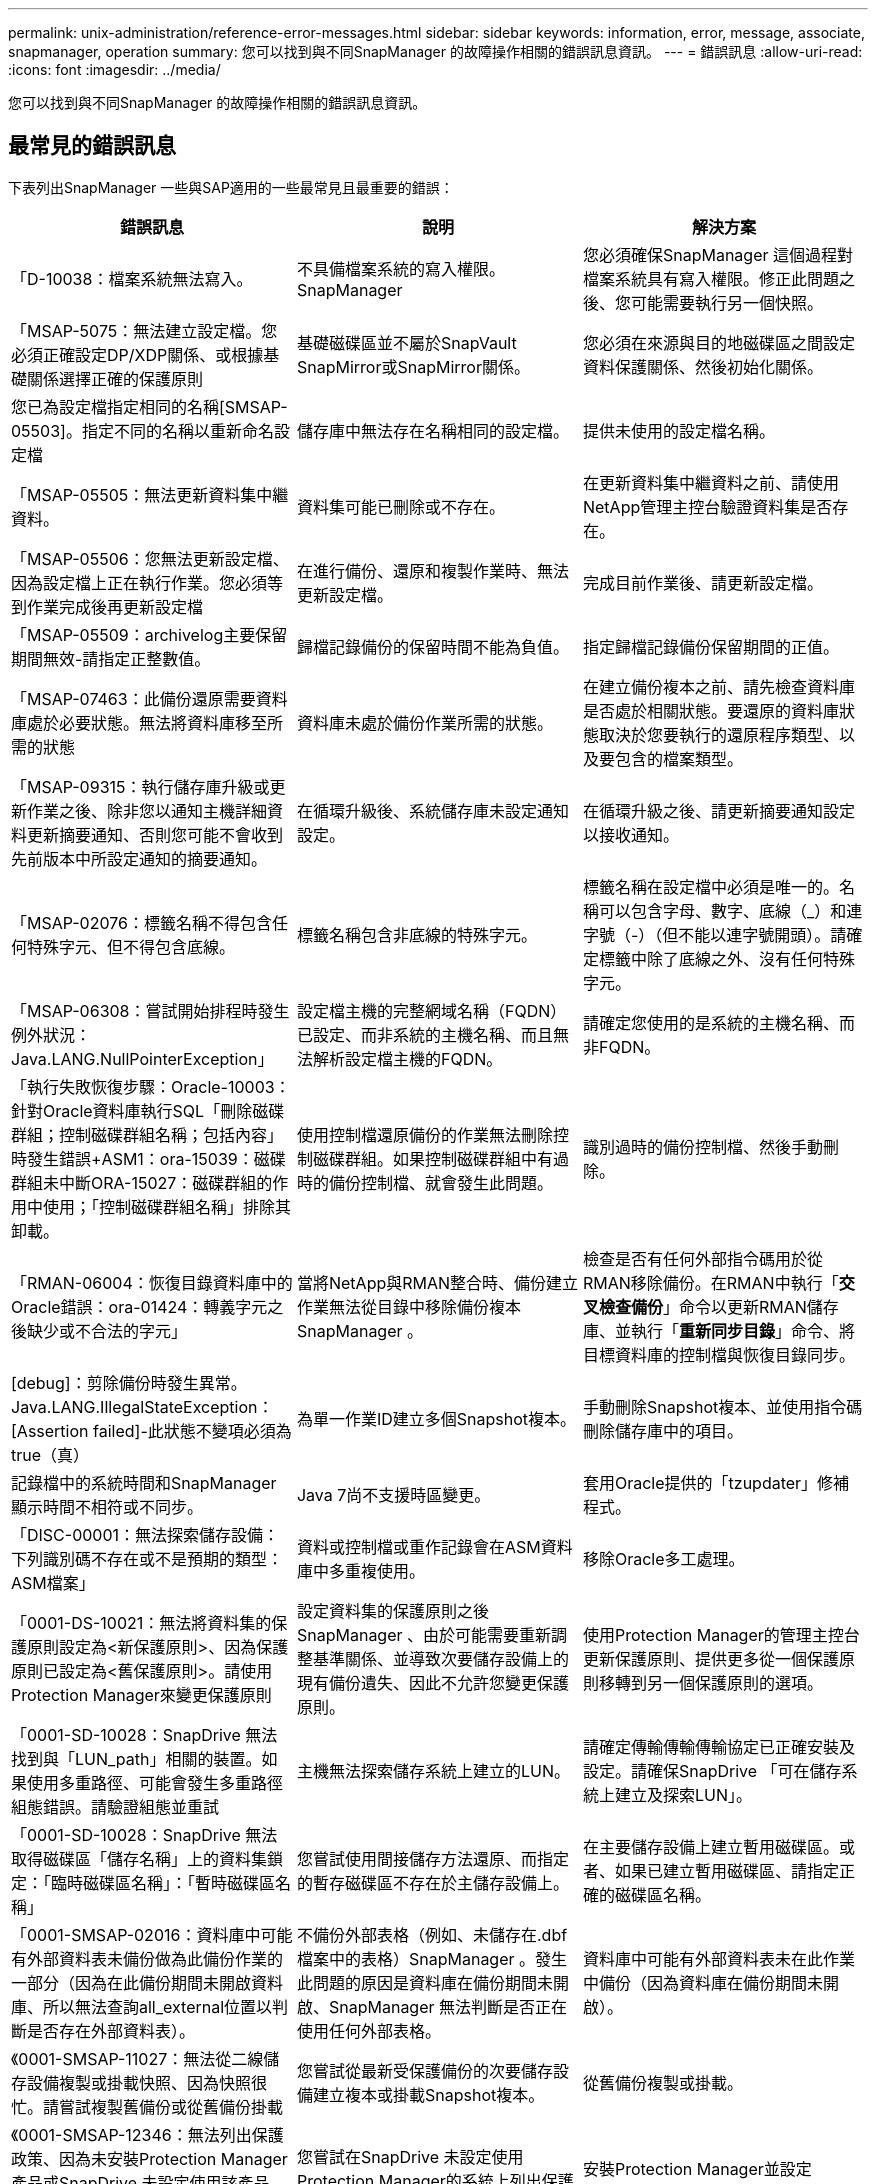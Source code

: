 ---
permalink: unix-administration/reference-error-messages.html 
sidebar: sidebar 
keywords: information, error, message, associate, snapmanager, operation 
summary: 您可以找到與不同SnapManager 的故障操作相關的錯誤訊息資訊。 
---
= 錯誤訊息
:allow-uri-read: 
:icons: font
:imagesdir: ../media/


[role="lead"]
您可以找到與不同SnapManager 的故障操作相關的錯誤訊息資訊。



== 最常見的錯誤訊息

下表列出SnapManager 一些與SAP適用的一些最常見且最重要的錯誤：

[cols="1a,1a,1a"]
|===
| 錯誤訊息 | 說明 | 解決方案 


 a| 
「D-10038：檔案系統無法寫入。
 a| 
不具備檔案系統的寫入權限。SnapManager
 a| 
您必須確保SnapManager 這個過程對檔案系統具有寫入權限。修正此問題之後、您可能需要執行另一個快照。



 a| 
「MSAP-5075：無法建立設定檔。您必須正確設定DP/XDP關係、或根據基礎關係選擇正確的保護原則
 a| 
基礎磁碟區並不屬於SnapVault SnapMirror或SnapMirror關係。
 a| 
您必須在來源與目的地磁碟區之間設定資料保護關係、然後初始化關係。



 a| 
您已為設定檔指定相同的名稱[SMSAP-05503]。指定不同的名稱以重新命名設定檔
 a| 
儲存庫中無法存在名稱相同的設定檔。
 a| 
提供未使用的設定檔名稱。



 a| 
「MSAP-05505：無法更新資料集中繼資料。
 a| 
資料集可能已刪除或不存在。
 a| 
在更新資料集中繼資料之前、請使用NetApp管理主控台驗證資料集是否存在。



 a| 
「MSAP-05506：您無法更新設定檔、因為設定檔上正在執行作業。您必須等到作業完成後再更新設定檔
 a| 
在進行備份、還原和複製作業時、無法更新設定檔。
 a| 
完成目前作業後、請更新設定檔。



 a| 
「MSAP-05509：archivelog主要保留期間無效-請指定正整數值。
 a| 
歸檔記錄備份的保留時間不能為負值。
 a| 
指定歸檔記錄備份保留期間的正值。



 a| 
「MSAP-07463：此備份還原需要資料庫處於必要狀態。無法將資料庫移至所需的狀態
 a| 
資料庫未處於備份作業所需的狀態。
 a| 
在建立備份複本之前、請先檢查資料庫是否處於相關狀態。要還原的資料庫狀態取決於您要執行的還原程序類型、以及要包含的檔案類型。



 a| 
「MSAP-09315：執行儲存庫升級或更新作業之後、除非您以通知主機詳細資料更新摘要通知、否則您可能不會收到先前版本中所設定通知的摘要通知。
 a| 
在循環升級後、系統儲存庫未設定通知設定。
 a| 
在循環升級之後、請更新摘要通知設定以接收通知。



 a| 
「MSAP-02076：標籤名稱不得包含任何特殊字元、但不得包含底線。
 a| 
標籤名稱包含非底線的特殊字元。
 a| 
標籤名稱在設定檔中必須是唯一的。名稱可以包含字母、數字、底線（_）和連字號（-）（但不能以連字號開頭）。請確定標籤中除了底線之外、沒有任何特殊字元。



 a| 
「MSAP-06308：嘗試開始排程時發生例外狀況：Java.LANG.NullPointerException」
 a| 
設定檔主機的完整網域名稱（FQDN）已設定、而非系統的主機名稱、而且無法解析設定檔主機的FQDN。
 a| 
請確定您使用的是系統的主機名稱、而非FQDN。



 a| 
「執行失敗恢復步驟：Oracle-10003：針對Oracle資料庫執行SQL「刪除磁碟群組；控制磁碟群組名稱；包括內容」時發生錯誤+ASM1：ora-15039：磁碟群組未中斷ORA-15027：磁碟群組的作用中使用；「控制磁碟群組名稱」排除其卸載。
 a| 
使用控制檔還原備份的作業無法刪除控制磁碟群組。如果控制磁碟群組中有過時的備份控制檔、就會發生此問題。
 a| 
識別過時的備份控制檔、然後手動刪除。



 a| 
「RMAN-06004：恢復目錄資料庫中的Oracle錯誤：ora-01424：轉義字元之後缺少或不合法的字元」
 a| 
當將NetApp與RMAN整合時、備份建立作業無法從目錄中移除備份複本SnapManager 。
 a| 
檢查是否有任何外部指令碼用於從RMAN移除備份。在RMAN中執行「*交叉檢查備份*」命令以更新RMAN儲存庫、並執行「*重新同步目錄*」命令、將目標資料庫的控制檔與恢復目錄同步。



 a| 
[debug]：剪除備份時發生異常。Java.LANG.IllegalStateException：[Assertion failed]-此狀態不變項必須為true（真）
 a| 
為單一作業ID建立多個Snapshot複本。
 a| 
手動刪除Snapshot複本、並使用指令碼刪除儲存庫中的項目。



 a| 
記錄檔中的系統時間和SnapManager 顯示時間不相符或不同步。
 a| 
Java 7尚不支援時區變更。
 a| 
套用Oracle提供的「tzupdater」修補程式。



 a| 
「DISC-00001：無法探索儲存設備：下列識別碼不存在或不是預期的類型：ASM檔案」
 a| 
資料或控制檔或重作記錄會在ASM資料庫中多重複使用。
 a| 
移除Oracle多工處理。



 a| 
「0001-DS-10021：無法將資料集的保護原則設定為<新保護原則>、因為保護原則已設定為<舊保護原則>。請使用Protection Manager來變更保護原則
 a| 
設定資料集的保護原則之後SnapManager 、由於可能需要重新調整基準關係、並導致次要儲存設備上的現有備份遺失、因此不允許您變更保護原則。
 a| 
使用Protection Manager的管理主控台更新保護原則、提供更多從一個保護原則移轉到另一個保護原則的選項。



 a| 
「0001-SD-10028：SnapDrive 無法找到與「LUN_path」相關的裝置。如果使用多重路徑、可能會發生多重路徑組態錯誤。請驗證組態並重試
 a| 
主機無法探索儲存系統上建立的LUN。
 a| 
請確定傳輸傳輸傳輸協定已正確安裝及設定。請確保SnapDrive 「可在儲存系統上建立及探索LUN」。



 a| 
「0001-SD-10028：SnapDrive 無法取得磁碟區「儲存名稱」上的資料集鎖定：「臨時磁碟區名稱」：「暫時磁碟區名稱」
 a| 
您嘗試使用間接儲存方法還原、而指定的暫存磁碟區不存在於主儲存設備上。
 a| 
在主要儲存設備上建立暫用磁碟區。或者、如果已建立暫用磁碟區、請指定正確的磁碟區名稱。



 a| 
「0001-SMSAP-02016：資料庫中可能有外部資料表未備份做為此備份作業的一部分（因為在此備份期間未開啟資料庫、所以無法查詢all_external位置以判斷是否存在外部資料表）。
 a| 
不備份外部表格（例如、未儲存在.dbf檔案中的表格）SnapManager 。發生此問題的原因是資料庫在備份期間未開啟、SnapManager 無法判斷是否正在使用任何外部表格。
 a| 
資料庫中可能有外部資料表未在此作業中備份（因為資料庫在備份期間未開啟）。



 a| 
《0001-SMSAP-11027：無法從二線儲存設備複製或掛載快照、因為快照很忙。請嘗試複製舊備份或從舊備份掛載
 a| 
您嘗試從最新受保護備份的次要儲存設備建立複本或掛載Snapshot複本。
 a| 
從舊備份複製或掛載。



 a| 
《0001-SMSAP-12346：無法列出保護政策、因為未安裝Protection Manager產品或SnapDrive 未設定使用該產品。請安裝Protection Manager和/或設定SnapDrive
 a| 
您嘗試在SnapDrive 未設定使用Protection Manager的系統上列出保護原則。
 a| 
安裝Protection Manager並設定SnapDrive 使用Protection Manager。



 a| 
《0001-SMSAP-13032：無法執行作業：刪除備份。根本原因：0001-SMSAP-02039：無法刪除資料集備份：SD-10028：SnapDrive 錯誤（ID：2406代碼：102）無法刪除資料集的備份ID：資料集的「備份ID」、錯誤（23410）：Volume「volume _name」上的Snapshot「snapshot _name」正忙
 a| 
您嘗試釋放或刪除最新的受保護備份、或是包含Snapshot複本（鏡射關係中的基準）的備份。
 a| 
釋放或刪除受保護的備份。



 a| 
「0002-332管理錯誤：無法檢查SD.snapshot。Clone存取磁碟區「volume _name」、以取得Operations Manager伺服器上的使用者使用者名稱「Dfm_server」。原因：指定的資源無效。無法在Operations Manager伺服器「Dfm_server」上找到其ID
 a| 
未設定適當的存取權限和角色。
 a| 
為嘗試執行命令的使用者設定存取權限或角色。



 a| 
「警告」流程11011：作業中止[ERROR]流程-111008：作業失敗：Java堆積空間。
 a| 
資料庫中的歸檔記錄檔數目超過允許的上限。
 a| 
. 瀏覽SnapManager 至安裝目錄。
. 開啟「laune-java」檔案。
. 增加"Java -Xmx160m" Java堆空間參數的值。例如、您可以將預設值160m至200m修改為「java -Xmx200m」。




 a| 
「D-10028：SnapDrive 無法找到遠端快照或遠端qtree」
 a| 
即使Protection Manager中的保護工作僅部分成功、也會將備份顯示為受保護。SnapManager當資料集一致性正在進行時（當基準Snapshot正在鏡射時）、就會發生此情況。
 a| 
在資料集一致之後進行新的備份。



 a| 
「MSAP-21019：目的地的歸檔記錄剪除失敗：「/mnt/dite_name/」、原因為：「oracle-00101：執行RMAN命令時發生錯誤：[DELETE NOPROMPT ARCHIVELOG '/mnt/dite_name/']」
 a| 
其中一個目的地的歸檔記錄剪除失敗。在這種情況SnapManager 下、透過其他目的地、將檔案記錄檔剪除。如果從作用中檔案系統手動刪除任何檔案、RMAN將無法從該目的地剪除歸檔記錄檔。
 a| 
從SnapManager 該主機連線至RMAN。執行RMAN「*交叉檢查ARCHIVELOG ALLO*」命令、並在歸檔記錄檔上再次執行剪除作業。



 a| 
「MSAP-13032：無法執行作業：歸檔記錄Prune。根本原因：RMAN例外：Oracle-00101：執行RMAN命令時發生錯誤
 a| 
歸檔記錄檔會從歸檔記錄目的地手動刪除。
 a| 
從SnapManager 該主機連線至RMAN。執行RMAN「*交叉檢查ARCHIVELOG ALLO*」命令、並在歸檔記錄檔上再次執行剪除作業。



 a| 
「無法剖析Shell輸出：（Java.util.regex.Matcher [Pattern=Command完成。region=018 lastmatch=]）不相符（名稱：backup_script）

「無法剖析Shell輸出：（Java.util.regex.Matcher [Pattern=Command完成。region=0.25 lastmatch=]）不相符（說明：備份指令碼）

「無法剖析Shell輸出：（Java.util.regex.Matcher [Pattern=Command完成。region=0.9 lastmatch=]）不符（timeout：0）
 a| 
環境變數未在工作前或工作後指令碼中正確設定。
 a| 
檢查工作前或工作後指令碼是否符合標準SnapManager 的版本資訊插件架構。如需在指令碼中使用環境變數的其他資訊、請參閱 xref:concept-operations-in-task-scripts.adoc[工作指令碼中的作業]。



 a| 
「ORA -01450：超過最大金鑰長度（6398）。
 a| 
當您從SnapManager 適用於SAP的32位元3.2升級至SnapManager 適用於SAP的32位元3.3時、升級作業會失敗並顯示此錯誤訊息。此問題可能是因為下列原因之一所致：

* 儲存庫所在的資料表空間區塊大小低於8k。
* 將「NLS_lim_語 義」參數設為char。

 a| 
您必須將值指派給下列參數：

* "block_siz=*8192*"
* "NLS_LON=*位元組*


修改參數值之後、您必須重新啟動資料庫。

如需詳細資訊、請參閱知識庫文章2017632。

|===


== 與資料庫備份程序相關的錯誤訊息（2000系列）

下表列出與資料庫備份程序相關的常見錯誤：

[cols="1a,1a,1a"]
|===
| 錯誤訊息 | 說明 | 解決方案 


 a| 
「MSAP-02066：您無法刪除或釋放歸檔記錄備份「資料記錄」、因為備份與資料備份「資料記錄」有關。
 a| 
歸檔記錄備份會與資料檔案備份一起進行、您嘗試刪除歸檔記錄備份。
 a| 
使用「_-force_」選項刪除或釋出備份。



 a| 
「MSAP-02067：您無法刪除或釋出歸檔記錄備份「資料記錄」、因為備份與資料備份「資料記錄」相關聯、而且在指派的保留期間內。
 a| 
歸檔記錄備份會與資料庫備份相關聯、而且在保留期間內、您嘗試刪除歸檔記錄備份。
 a| 
使用「_-force_」選項刪除或釋出備份。



 a| 
「MSAP-07142：由於排除模式<排除>模式、已排除歸檔的記錄。
 a| 
您可以在設定檔建立或備份建立作業期間排除某些歸檔記錄檔。
 a| 
無需採取任何行動。



 a| 
「MSAP-07155：<count>歸檔的記錄檔不存在於作用中的檔案系統中。這些歸檔的記錄檔將不會包含在備份中
 a| 
在設定檔建立或備份建立作業期間、活動檔案系統中不存在歸檔記錄檔。這些歸檔的記錄檔不包含在備份中。
 a| 
無需採取任何行動。



 a| 
「MSAP-07148：無法使用歸檔的記錄檔。
 a| 
在設定檔建立或備份建立作業期間、不會為目前資料庫建立任何歸檔記錄檔。
 a| 
無需採取任何行動。



 a| 
「SAP-07150：找不到歸檔的記錄檔。
 a| 
在設定檔建立或備份建立作業期間、檔案系統中遺失或排除所有歸檔記錄檔。
 a| 
無需採取任何行動。



 a| 
「MSAP-13032：無法執行作業：建立備份。根本原因：Oracle-20001：嘗試將資料庫執行個體dfcln1的狀態變更為開啟時發生錯誤：Oracle-20004：預期在沒有RESETLOGS選項的情況下能夠開啟資料庫、但Oracle報告需要使用RESETLOGS選項開啟資料庫。為了避免意外重設記錄、此程序將不會繼續。請確保在沒有RESETLOGS選項的情況下開啟資料庫、然後再試一次
 a| 
您嘗試備份使用-no -resettlogs選項所建立的複製資料庫。複製的資料庫並非完整的資料庫。不過SnapManager 、您可以使用複製的資料庫來執行諸如建立設定檔和備份、分割複製等動作、但SnapManager 由於複製的資料庫未設定為完整的資料庫、所以無法執行還原作業。
 a| 
恢復複製的資料庫、或將資料庫轉換成Data Guard待命資料庫。

|===


== 資料保護錯誤

下表顯示與資料保護相關的常見錯誤：

[cols="1a,1a,1a"]
|===
| 錯誤訊息 | 說明 | 解決方案 


 a| 
「需要備份保護、但資料庫設定檔沒有保護原則。請更新資料庫設定檔中的保護原則、或在建立備份時不要使用「Protect」選項
 a| 
您嘗試建立具有二線儲存設備保護的備份、但與此備份相關的設定檔並未指定保護原則。
 a| 
編輯設定檔並選取保護原則。重新建立備份。



 a| 
「無法刪除設定檔、因為資料保護已啟用、但Protection Manager暫時無法使用。請稍後再試
 a| 
您嘗試刪除已啟用保護功能的設定檔、但Protection Manager無法使用。
 a| 
確保將適當的備份儲存在一線或二線儲存設備中。停用設定檔中的保護。當Protection Manager再次可用時、請返回設定檔並將其刪除。



 a| 
「由於Protection Manager暫時無法使用、因此無法列出保護原則。請稍後再試
 a| 
設定備份設定檔時、您已啟用備份保護、以便將備份儲存在次要儲存設備上。不過SnapManager 、無法從Protection Manager管理主控台擷取保護原則。
 a| 
暫時停用設定檔中的保護。繼續建立新的設定檔或更新現有的設定檔。當Protection Manager再次可用時、請返回設定檔。



 a| 
「無法列出保護原則、因為未安裝Protection Manager產品或SnapDrive 未將其設定為使用。請安裝Protection Manager和/或設定SnapDrive 此功能
 a| 
設定備份設定檔時、您已啟用備份保護、以便將備份儲存在次要儲存設備上。不過SnapManager 、無法從Protection Manager的管理主控台擷取保護原則。未安裝Protection Manager或SnapDrive 未設定此功能。
 a| 
安裝Protection Manager。設定SnapDrive 功能

返回設定檔、重新啟用保護功能、然後選取Protection Manager管理主控台中可用的保護原則。



 a| 
「由於Protection Manager暫時無法使用、因此無法設定保護原則。請稍後再試
 a| 
設定備份設定檔時、您已啟用備份保護、以便將備份儲存在次要儲存設備上。不過SnapManager 、無法從Protection Manager的管理主控台擷取保護原則。
 a| 
暫時停用設定檔中的保護。繼續建立或更新設定檔。當Protection Manager的管理主控台可供使用時、請返回設定檔。



 a| 
「正在為主機<host>.’上的資料庫<dbname>建立新的資料集<data_name>。
 a| 
您嘗試建立備份設定檔。此設定檔可建立資料集。SnapManager
 a| 
無需採取任何行動。



 a| 
「沒有安裝Protection Manager、因此無法使用DATA保護。
 a| 
設定備份設定檔時、您嘗試在備份上啟用保護、以便將備份儲存在次要儲存設備上。不過SnapManager 、無法從Protection Manager的管理主控台存取保護原則。未安裝Protection Manager。
 a| 
安裝Protection Manager。



 a| 
「刪除此資料庫的資料集<Data_name>。」
 a| 
您已刪除設定檔。將刪除相關的資料集。SnapManager
 a| 
無需採取任何行動。



 a| 
「在啟用保護的情況下、將設定檔設為「已啟用保護」、且不再設定Protection Manager。從SnapManager 無法清除Protection Manager中資料集的情況下刪除設定檔
 a| 
您嘗試刪除已啟用保護功能的設定檔；不過、Protection Manager已不再安裝、不再設定、或已過期。將從Protection Manager的管理主控台刪除設定檔、但不會刪除設定檔的資料集。SnapManager
 a| 
重新安裝或重新設定Protection Manager。返回設定檔並將其刪除。



 a| 
「保留類別無效。使用「smsap說明備份」查看可用保留類別的清單
 a| 
設定保留原則時、您嘗試使用無效的保留類別。
 a| 
輸入以下命令來建立有效的保留類別清單：「* smsap helpbackup*」

使用其中一個可用類別來更新保留原則。



 a| 
「我們無法提供指定的保護政策。使用「smsap protection原則清單」查看可用的保護原則清單
 a| 
設定設定檔時、您已啟用保護功能、並輸入無法使用的保護原則。
 a| 
輸入下列命令來識別可用的保護原則：「* smsap protection -policy list*」



 a| 
「使用現有的資料集<Data_name>作為主機<host>上的資料庫<dbname>、因為資料集已經存在。
 a| 
您嘗試建立設定檔、但相同資料庫設定檔的資料集已經存在。
 a| 
檢查現有設定檔中的選項、並確保選項符合您在新設定檔中的需求。



 a| 
「使用現有的資料集<Data_name>作為RAC資料庫<dbname>、因為主機<hostname>.'上已存在相同RAC資料庫的設定檔<profile_name>。
 a| 
您嘗試為RAC資料庫建立設定檔、但相同RAC資料庫設定檔的資料集已存在。
 a| 
檢查現有設定檔中的選項、並確保選項符合您在新設定檔中的需求。



 a| 
「此資料庫已存在具有保護原則<現有原則名稱>的資料集<Data_name>。您已指定保護原則<new_policy_name>。資料集的保護原則將變更為<new_policy_name>。您可以更新設定檔來變更保護原則
 a| 
您嘗試建立已啟用保護功能且已選取保護原則的設定檔。不過、相同資料庫設定檔的資料集已存在、但具有不同的保護原則。針對現有資料集使用新指定的原則。SnapManager
 a| 
檢閱此保護原則、並判斷這是否為您要用於資料集的原則。如果沒有、請編輯設定檔並變更原則。



 a| 
「Protection Manager會刪除SnapManager 由NetApp for SAP所建立的本機備份」
 a| 
Protection Manager的管理主控台會根據SnapManager Protection Manager中定義的保留原則、刪除或釋出由現象所建立的本機備份。刪除或釋出本機備份時、不會考慮本機備份的保留類別集。當本機備份傳輸至次要儲存系統時、不會考慮為主要儲存系統上的本機備份設定保留類別。傳輸排程中指定的保留類別會指派給遠端備份。
 a| 
每次建立新資料集時、請從Protection Manager伺服器執行「df下午 資料集scap_smsap」命令。現在、不會根據Protection Manager管理主控台中設定的保留原則來刪除備份。



 a| 
「您已選擇停用此設定檔的保護功能。這可能會刪除Protection Manager中的相關資料集、並破壞為該資料集建立的複寫關係。您也無法執行SnapManager 諸如還原或複製此設定檔的二線或三線備份等還原作業。是否要繼續（是/否）
 a| 
您嘗試在更新SnapManager 從SICLI或GUI的設定檔時、停用保護受保護的設定檔。您可以使用SnapManager 來自SectionCLI的「-noprotection'」選項來停用設定檔保護、或從SnapManager SectionGUI清除原則內容視窗中的「* Protection Manager Protection Policy*」核取方塊。停用設定檔保護時、SnapManager 適用於SAP的功能會從Protection Manager的管理主控台刪除資料集、取消登錄與該資料集相關的所有二線和三線備份複本。

刪除資料集之後、所有的第二和第三備份複本都會孤立。Protection Manager和SnapManager for SAP的功能都無法存取這些備份複本。無法再使用SnapManager 適用於SAP的還原功能來還原備份複本。


NOTE: 即使設定檔未受到保護、仍會顯示相同的警告訊息。
 a| 
這是SnapManager SAP的已知問題、也是Protection Manager在銷毀資料集時的預期行為。沒有因應措施。孤立的備份需要手動管理。

|===


== 與還原程序相關的錯誤訊息（3000系列）

下表顯示與還原程序相關的常見錯誤：

[cols="1a,1a,1a"]
|===
| 錯誤訊息 | 說明 | 解決方案 


 a| 
「MSAP-03031：需要還原規格才能還原備份、因為備份的儲存資源已經釋出。
 a| 
您嘗試還原已釋出儲存資源的備份、但未指定還原規格。
 a| 
指定還原規格。



 a| 
「MSAP-03032：還原規格必須包含要還原的檔案對應、因為備份的儲存資源已經釋出。需要對應的檔案為：<variable> from Snapshots:<variable>`
 a| 
您嘗試還原的備份已釋放其儲存資源、以及不包含所有要還原之檔案對應的還原規格。
 a| 
更正還原規格檔案、使對應符合要還原的檔案。



 a| 
「Oracle-30028：無法傾印記錄檔。檔案可能遺失/無法存取/毀損。此記錄檔將不會用於還原
 a| 
線上重作記錄檔或歸檔記錄檔無法用於還原。發生此錯誤的原因如下：

* 錯誤訊息中提及的線上重作記錄檔或歸檔記錄檔沒有足夠的變更編號可申請還原。當資料庫在線上且無任何交易時、就會發生這種情況。重作記錄或歸檔記錄檔沒有任何可套用至還原的有效變更編號。
* 錯誤訊息中提及的線上重作記錄檔或歸檔記錄檔、沒有足夠的Oracle存取權限。
* 錯誤訊息中提及的線上重作記錄檔或歸檔記錄檔已毀損、Oracle無法讀取。
* 錯誤訊息中提及的線上重作記錄檔或歸檔記錄檔、在所述路徑中找不到。

 a| 
如果錯誤訊息中提及的檔案是歸檔的記錄檔、而且您已手動提供恢復功能、請確定該檔案具有Oracle的完整存取權限。即使檔案具有完整權限、 而且訊息會繼續顯示、歸檔記錄檔沒有任何變更編號可套用至恢復、而且此訊息可以忽略。



 a| 
「MSAP-03038：無法從二線恢復、因為一線儲存資源仍然存在。請改為從主要系統還原
 a| 
您嘗試從二線儲存設備還原、但主儲存設備上存在Snapshot複本。
 a| 
如果尚未釋出備份、請務必從主要系統還原。



 a| 
「MSAP-03054：將備份archbkp1掛載到饋送archivelogs。DS-10001：連接掛載點。[ERROR] flow -11019：執行中的失敗連接步驟：SD-10028：SnapDrive 錯誤（ID：2618代碼：305）。無法刪除下列檔案。相對應的磁碟區可能是唯讀的。使用舊快照重試命令。[錯誤] flow -11010：由於先前發生故障、操作會轉換為中止
 a| 
恢復期間SnapManager 、支援從次要掛載最新的備份、以便從次要掛載歸檔記錄檔。不過、如果有任何其他備份、則恢復作業可能會成功。但是、如果沒有其他備份、則恢復可能會失敗。
 a| 
請勿從一線刪除最新的備份、SnapManager 以便讓支援者使用一線備份進行恢復。

|===


== 與複製程序相關的錯誤訊息（4000系列）

下表顯示與複製程序相關的常見錯誤：

[cols="1a,1a,1a"]
|===
| 錯誤訊息 | 說明 | 解決方案 


 a| 
「MSAP-04133：傾印目的地不可存在」
 a| 
您使用SnapManager 的是功能表來建立新的複本、不過新複本所使用的傾印目的地已經存在。如果存在傾印目的地、則無法建立實體複本。SnapManager
 a| 
在建立複本之前、請先移除或重新命名舊的傾印目的地。



 a| 
「MSAP-04908：不是FlexClone。
 a| 
該實體複本是LUN實體複本。這適用於Data ONTAP VMware 8.1 7-mode和叢集Data ONTAP 式的VMware。
 a| 
僅支援FlexClone技術上的複製分割。SnapManager



 a| 
「MSAP-04904：沒有使用_s拆 分idsip_id_執行的複本分割作業」
 a| 
作業ID無效或未進行任何複製分割作業。
 a| 
針對實體複本分割狀態、結果和停止作業、提供有效的分割ID或分割標籤。



 a| 
「MSAP-04906：停止實體複本分割作業失敗、無法使用_s拆 分ids拆 分_id」
 a| 
分割作業已完成。
 a| 
使用「*實體複本分割狀態*」或「*實體複本分割結果*」命令、檢查分割程序是否正在進行中。



 a| 
「MSAP-13032：無法執行作業：建立實體複本。根本原因：Oracle-00001：執行SQL時發生錯誤：[Alter database OPEN RESETLOGS；]。傳回的命令：ora-38856：無法將未命名的執行個體_instance_2（重作執行緒2）標記為已啟用
 a| 
當您使用下列設定從待命資料庫建立複本時、複本建立將會失敗：

* 主要資料庫是RAC設定、待命資料庫是獨立式的。
* 待命模式是使用RMAN來進行資料檔案備份。

 a| 
在建立實體複本之前、請先在實體複本規格檔案中新增「_no_recovery _top_resettlogs=true」參數。如需其他資訊、請參閱Oracle文件（ID 334899.1）。請確定您擁有Oracle Metalink使用者名稱和密碼。



 a| 
作業失敗。複製規格中的語法錯誤：[ERROR: CVC-comple-type.2.4c: Expeded Elements 'Value@http://www.example.com default@http://www.example.com' the content end in Element參數@http://www.example.com]`
 a| 
您未在Clone規格檔案中提供參數值。
 a| 
您必須為參數提供值、或是在複製規格檔案中不需要時刪除該參數。

|===


== 與管理設定檔程序相關的錯誤訊息（5000系列）

下表顯示與複製程序相關的常見錯誤：

[cols="1a,1a,1a"]
|===
| 錯誤訊息 | 說明 | 解決方案 


 a| 
「MSAP-20600：在儲存庫「repo_name」中找不到設定檔「profile1」。請執行「設定檔同步」以更新設定檔對儲存庫的對應
 a| 
當設定檔建立失敗時、就無法執行傾印作業。
 a| 
使用「msapsystem dump」。

|===


== 與釋出備份資源相關的錯誤訊息（備份6000系列）

下表顯示與備份工作相關的常見錯誤：

[cols="1a,1a,1a"]
|===
| 錯誤訊息 | 說明 | 解決方案 


 a| 
「MSAP-06030：無法移除備份、因為備份正在使用中：<variable>」
 a| 
當備份掛載或標記為無限保留時、您嘗試使用命令執行備份空閒作業。
 a| 
卸載備份或變更無限保留原則。如果存在複本、請刪除複本。



 a| 
「MSAP-06045：無法釋出備份<variable>、因為備份的儲存資源已經釋出」
 a| 
當備份已釋出時、您嘗試使用命令執行備份空閒作業。
 a| 
如果備份已經釋放、您就無法將其釋放。



 a| 
「MSAP-06047：只有成功的備份可以釋出。備份<ID>的狀態為<STATUS>
 a| 
當備份狀態不成功時、您嘗試使用命令執行備份空閒作業。
 a| 
成功備份後再試一次。



 a| 
「MSAP-13082：無法在備份<ID>上執行作業<variable>、因為備份的儲存資源已經釋出。
 a| 
使用命令時、您嘗試掛載已釋出其儲存資源的備份。
 a| 
您無法在已釋出儲存資源的備份上掛載、複製、驗證或執行回溯還原。

|===


== 虛擬儲存介面錯誤（虛擬儲存介面8000系列）

下表顯示與虛擬儲存介面工作相關的常見錯誤：

[cols="1a,1a,1a"]
|===
| 錯誤訊息 | 說明 | 解決方案 


 a| 
「搜尋/.的儲存設備時發生錯誤。
 a| 
嘗試尋找儲存資源、但發現資料檔案、控制檔或記錄在「root/」目錄中。SnapManager這些檔案應位於子目錄中。根檔案系統可能是本機機器的硬碟機。無法在此位置取得Snapshot複本、且無法對這些檔案執行作業。SnapDrive SnapManager
 a| 
檢查資料檔案、控制檔或重作記錄是否位於「root」目錄中。如果是、請將其移至正確位置、或是重新建立控制檔或在正確位置重做記錄。基本的掛載點永遠是

* UNIX環境中的「/oracle/<SID>」
* Windows環境中的「磁碟機：」\oracle\<SID>


SAP使用四個重作記錄群組、其中有兩個成員：

* 一位成員儲存在原始記錄｛A | B｝中。
* 另一個成員會鏡射到鏡射記錄｛A | B｝。


|===


== 與循環升級程序（9000系列）相關的錯誤訊息

下表顯示與循環升級程序相關的常見錯誤：

[cols="1a,1a,1a"]
|===
| 錯誤訊息 | 說明 | 解決方案 


 a| 
「MSAP-09234：舊儲存庫中不存在下列主機。<主機名稱>
 a| 
您嘗試執行主機的循環升級、舊版儲存庫不存在此功能。
 a| 
使用SnapManager 舊版的整套指令「儲存庫show-reposac儲存 庫」、檢查主機是否存在於舊版的儲存庫中。



 a| 
「MSAP-09255：新儲存庫中不存在下列主機。<主機名稱>
 a| 
您嘗試執行主機回溯、但新儲存庫版本中並不存在此功能。
 a| 
使用SnapManager 更新版本的整套CLI中的「儲存庫show-repository」命令、檢查主機是否存在於新儲存庫中。



 a| 
「MSAP-09256：不支援回溯、因為有指定主機的新設定檔<profilenames>.'。」
 a| 
您嘗試復原儲存庫中現有新設定檔的主機。不過、這些設定檔並不存在於舊SnapManager 版的主機上。
 a| 
在復原之前刪除更新版本SnapManager 或更新版本的更新版本的更新設定檔。



 a| 
「MSAP-09257：不支援回溯、因為新主機上已掛載備份<backupid>。
 a| 
您嘗試回復SnapManager 裝有備份的更新版本的支援。這些備份不會安裝在SnapManager 舊版的支援主機上。
 a| 
卸載SnapManager 更新版本的還原主機中的備份、然後執行復原。



 a| 
「MSAP-09258：不支援回溯、因為新主機中的備份<backupid>已卸載。
 a| 
您嘗試回溯SnapManager 更新版本的支援正在卸載備份的支援功能。
 a| 
將備份掛載SnapManager 到更新版本的支援主機中、然後執行復原。



 a| 
「MSAP-09298：無法更新此儲存庫、因為其較高版本中已有其他主機。請改為針對所有主機執行全方位升級
 a| 
您在單一主機上執行循環升級、然後更新該主機的儲存庫。
 a| 
在所有主機上執行循環升級。



 a| 
「MSAP-09297:啟用限制時發生錯誤。儲存庫可能處於不一致狀態。建議還原您在目前作業之前所使用的儲存庫備份
 a| 
如果儲存庫資料庫處於不一致狀態、您嘗試執行循環升級或復原作業。
 a| 
還原先前備份的儲存庫。

|===


== 執行作業（12、000系列）

下表顯示與作業相關的常見錯誤：

[cols="1a,1a,1a"]
|===
| 錯誤訊息 | 說明 | 解決方案 


 a| 
「MSAP-12347 [ERROR]：SnapManager 無法在主機和連接埠上執行支援服務器。請在執行SnapManager 此功能的主機上執行此命令
 a| 
設定設定檔時、您輸入了有關主機和連接埠的資訊。不過SnapManager 、由於SnapManager 無法在指定的主機和連接埠上執行支援、所以無法執行這些作業。
 a| 
在執行SnapManager 支援服務器的主機上輸入命令。您可以使用「lsnrctl STATUS」命令來檢查連接埠、並查看資料庫執行所在的連接埠。如有需要、請在備份命令中變更連接埠。

|===


== 執行程序元件（13、000系列）

下表顯示SnapManager 與流程元件有關的常見錯誤：

[cols="1a,1a,1a"]
|===
| 錯誤訊息 | 說明 | 解決方案 


 a| 
「SAP-13083：Snapname模式的值為「x」、包含字母、數字、底線、破折號和大括弧以外的字元。
 a| 
建立設定檔時、您已自訂Snapname模式；不過、您包含了不允許的特殊字元。
 a| 
移除字母、數字、底線、破折號和大括弧以外的特殊字元。



 a| 
「SAP-13084：使用「x」值的Snapname模式不包含相同數量的左右大括弧。
 a| 
建立設定檔時、您已自訂Snapname模式、但左、右大括弧不相符。
 a| 
在Snapname模式中輸入相符的左方括弧和右方括弧。



 a| 
「MSAP-13085：Snapname模式的值為「x」、其中含有無效的變數名稱「y」。
 a| 
建立設定檔時、您已自訂Snapname模式；不過、您包含了不允許的變數。
 a| 
移除有問題的變數。若要查看可接受變數的清單、請參閱 xref:concept-snapshot-copy-naming.adoc[Snapshot複本命名]。



 a| 
值為「x」的「SMSAP-13086 Snapname模式」必須包含變數「SMID」
 a| 
建立設定檔時、您已自訂Snapname模式；不過、您省略了必要的「_SMID_」變數。
 a| 
插入所需的'_SMID_'變數。



 a| 
「MSAP-13902：Clone Split Start failed（複製分割啟動失敗）」
 a| 
此錯誤可能有多種原因：

* 磁碟區中沒有空間。
* 不執行中。SnapDrive
* Clone可能是LUN Clone。
* 此實體磁碟區的Snapshot複本受限。FlexVol

 a| 
使用「* Clone分割預估*」命令檢查磁碟區中的可用空間。確認FlexVol 不存在受限的Snapshot複本。



 a| 
「MSAP-13904：複製分割結果失敗。
 a| 
這可能是SnapDrive 因為無法在整個過程中使用不完善的功能。
 a| 
嘗試使用新的複本。



 a| 
「MSAP-13906：分割作業已在執行中、用於複製標籤_clone-label_或ID _clone-id_。」
 a| 
您正嘗試分割已分割的實體複本。
 a| 
該複本已分割、並移除與該複本相關的中繼資料。



 a| 
「MSAP-13907：分割作業已在執行中、用於複製標籤_clone-label_或ID _clone-id_。
 a| 
您正嘗試分割正在進行分割程序的實體複本。
 a| 
您必須等到分割作業完成。

|===


== 與NetApp相關的錯誤訊息SnapManager （14、000系列）

下表顯示SnapManager 與之相關的常見錯誤：

[cols="1a,1a,1a"]
|===
| 錯誤訊息 | 說明 | 解決方案 


 a| 
「MSAP-14501：郵件ID不可空白。
 a| 
您未輸入電子郵件地址。
 a| 
輸入有效的電子郵件地址。



 a| 
「MSAP-14502：郵件主旨不可空白。
 a| 
您未輸入電子郵件主旨。
 a| 
輸入適當的電子郵件主旨。



 a| 
「MSAP-14506：郵件伺服器欄位不可空白。
 a| 
您未輸入電子郵件伺服器主機名稱或IP位址。
 a| 
輸入有效的郵件伺服器主機名稱或IP位址。



 a| 
「MSAP-14507：郵件連接埠欄位不可空白。
 a| 
您未輸入電子郵件連接埠號碼。
 a| 
輸入電子郵件伺服器連接埠號碼。



 a| 
「MSAP-14508：寄件者郵件ID不可空白。
 a| 
您未輸入寄件者的電子郵件地址。
 a| 
輸入有效的寄件者電子郵件地址。



 a| 
「MSAP-14509：使用者名稱不可空白。
 a| 
您已啟用驗證、但未提供使用者名稱。
 a| 
輸入電子郵件驗證使用者名稱。



 a| 
「MSAP-14510：密碼不可空白。請輸入密碼
 a| 
您已啟用驗證、但未提供密碼。
 a| 
輸入電子郵件驗證密碼。



 a| 
「MSAP-14550：電子郵件狀態<成功/失敗>。」
 a| 
連接埠號碼、郵件伺服器或接收者的電子郵件地址無效。
 a| 
在電子郵件組態期間提供適當的值。



 a| 
「MSAP-14559：傳送電子郵件通知失敗：<error>.」
 a| 
這可能是因為無效的連接埠號碼、無效的郵件伺服器或無效的接收者郵件位址。
 a| 
在電子郵件組態期間提供適當的值。



 a| 
「MSAP-14560：通知失敗：通知組態無法使用。
 a| 
通知傳送失敗、因為通知組態無法使用。
 a| 
新增通知組態。



 a| 
「MSAP-14465：時間格式無效。請輸入時間格式、以小時：公釐為單位
 a| 
您輸入的時間格式不正確。
 a| 
以下列格式輸入時間：hh：mm。



 a| 
「MSAP-14566：無效的日期值。有效日期範圍為1-31
 a| 
設定的日期不正確。
 a| 
日期應介於1到31之間。



 a| 
「MSAP-1467：無效的日值。有效日期範圍為1至7
 a| 
設定的日期不正確。
 a| 
輸入1到7之間的天數範圍。



 a| 
「MSAP-14569：伺服器無法啟動「摘要通知」排程。
 a| 
由於不明原因、導致該伺服SnapManager 器關機。
 a| 
啟動SnapManager 伺服器。



 a| 
「MSAP-14570：摘要通知無法使用」
 a| 
您尚未設定摘要通知。
 a| 
設定摘要通知。



 a| 
「MSAP-14571：設定檔和摘要通知都無法啟用。
 a| 
您已同時選取設定檔和摘要通知選項。
 a| 
啟用設定檔通知或摘要通知。



 a| 
「MSAP-14572：提供成功或失敗選項以供通知。
 a| 
您尚未啟用成功或失敗選項。
 a| 
您必須選擇成功或失敗選項、或兩者皆選。

|===


== UNIX常見SnapDrive 錯誤訊息

下表顯示SnapDrive 有關UNIX的常見錯誤：

[cols="1a,1a"]
|===
| 錯誤訊息 | 說明 


 a| 
「0001-136管理錯誤：無法登入檔案管理器：<filer>請設定<filer>'的使用者名稱和/或密碼
 a| 
初始組態錯誤



 a| 
「0001-382管理錯誤：多重路徑重新掃描失敗」
 a| 
LUN探索錯誤



 a| 
「0001-462 Admin錯誤：無法取消<LUN>: spd5的多重路徑設定：無法停止裝置。裝置忙碌中
 a| 
LUN探索錯誤



 a| 
「0001-476管理錯誤：無法找到與...相關的裝置」
 a| 
LUN探索錯誤



 a| 
「0001-680管理員錯誤：主機作業系統需要更新內部資料、才能建立或連線LUN。使用「SnapDrive 更新組態準備LUN」或手動更新此資訊...」
 a| 
LUN探索錯誤



 a| 
「0001-710管理錯誤：LUN的OS重新整理失敗...」
 a| 
LUN探索錯誤



 a| 
「0001-817管理錯誤：無法建立Volume複製... ：FlexClone未獲授權
 a| 
初始組態錯誤



 a| 
「0001-817管理錯誤：無法建立Volume複製... ：請求失敗、因為無法保證複製的空間。
 a| 
空間問題



 a| 
「0001-878管理錯誤：找不到HBA助理。涉及LUN的命令應該會失敗
 a| 
LUN探索錯誤



 a| 
「MSAP-12111：執行SnapDrive 不正確的指令「<flexcommand> SnapDrive 」：SnapDrive <siterror>'
 a| 
適用於UNIX的一般錯誤SnapDrive

|===